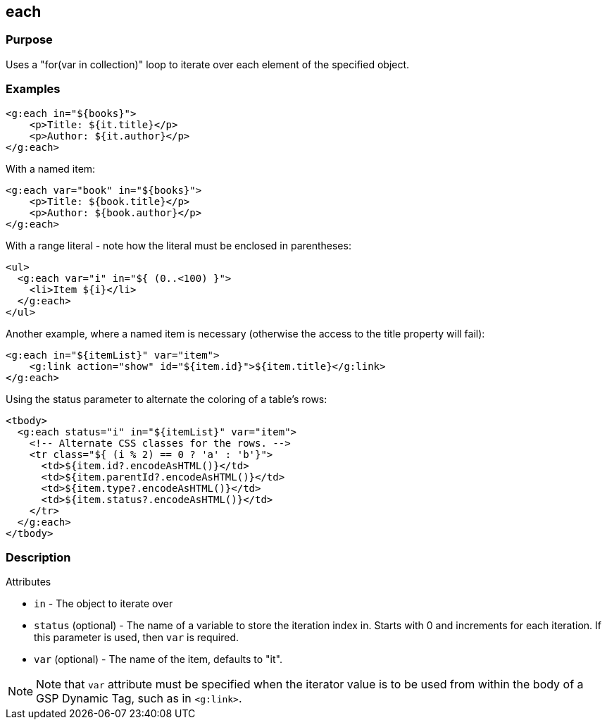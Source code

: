 == each

=== Purpose

Uses a "for(var in collection)" loop to iterate over each element of the specified object.

=== Examples


[source,xml]
----
<g:each in="${books}">
    <p>Title: ${it.title}</p>
    <p>Author: ${it.author}</p>
</g:each>
----

With a named item:

[source,xml]
----
<g:each var="book" in="${books}">
    <p>Title: ${book.title}</p>
    <p>Author: ${book.author}</p>
</g:each>
----

With a range literal - note how the literal must be enclosed in parentheses:

[source,xml]
----
<ul>
  <g:each var="i" in="${ (0..<100) }">
    <li>Item ${i}</li>
  </g:each>
</ul>
----

Another example, where a named item is necessary (otherwise the access to the title property will fail):

[source,xml]
----
<g:each in="${itemList}" var="item">
    <g:link action="show" id="${item.id}">${item.title}</g:link>
</g:each>
----

Using the status parameter to alternate the coloring of a table's rows:

[source,xml]
----
<tbody>
  <g:each status="i" in="${itemList}" var="item">
    <!-- Alternate CSS classes for the rows. -->
    <tr class="${ (i % 2) == 0 ? 'a' : 'b'}">
      <td>${item.id?.encodeAsHTML()}</td>
      <td>${item.parentId?.encodeAsHTML()}</td>
      <td>${item.type?.encodeAsHTML()}</td>
      <td>${item.status?.encodeAsHTML()}</td>
    </tr>
  </g:each>
</tbody>
----


=== Description


Attributes

* `in` - The object to iterate over
* `status` (optional) - The name of a variable to store the iteration index in. Starts with 0 and increments for each iteration. If this parameter is used, then `var` is required.
* `var` (optional) - The name of the item, defaults to "it".

NOTE: Note that `var` attribute must be specified when the iterator value is to be used from within the body of a GSP Dynamic Tag, such as in `<g:link>`.
